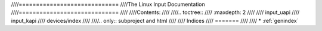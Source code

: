 ////=============================
////The Linux Input Documentation
////=============================
////
////Contents:
////
////.. toctree::
////   :maxdepth: 2
////
////   input_uapi
////   input_kapi
////   devices/index
////
////.. only::  subproject and html
////
////   Indices
////   =======
////
////   * :ref:`genindex`
